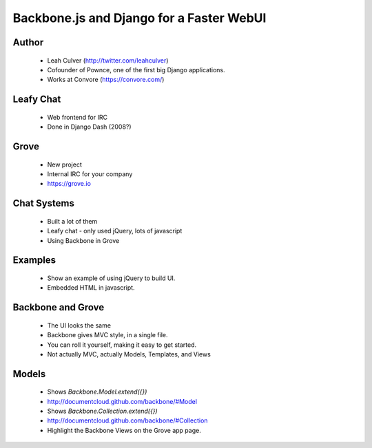 =========================================
Backbone.js and Django for a Faster WebUI
=========================================

Author
-------

  * Leah Culver (http://twitter.com/leahculver)
  * Cofounder of Pownce, one of the first big Django applications.
  * Works at Convore (https://convore.com/)

Leafy Chat
----------
  * Web frontend for IRC
  * Done in Django Dash (2008?)
  
Grove
-----
  * New project
  * Internal IRC for your company
  * https://grove.io

Chat Systems
------------
  * Built a lot of them
  * Leafy chat - only used jQuery, lots of javascript
  * Using Backbone in Grove

Examples
--------
  * Show an example of using jQuery to build UI.
  * Embedded HTML in javascript.

Backbone and Grove
------------------
  * The UI looks the same
  * Backbone gives MVC style, in a single file.
  * You can roll it yourself, making it easy to get started. 
  * Not actually MVC, actually Models, Templates, and Views
  
Models
------
  * Shows `Backbone.Model.extend({})` 
  * http://documentcloud.github.com/backbone/#Model
  * Shows `Backbone.Collection.extend({})`
  * http://documentcloud.github.com/backbone/#Collection
  * Highlight the Backbone Views on the Grove app page. 

  
